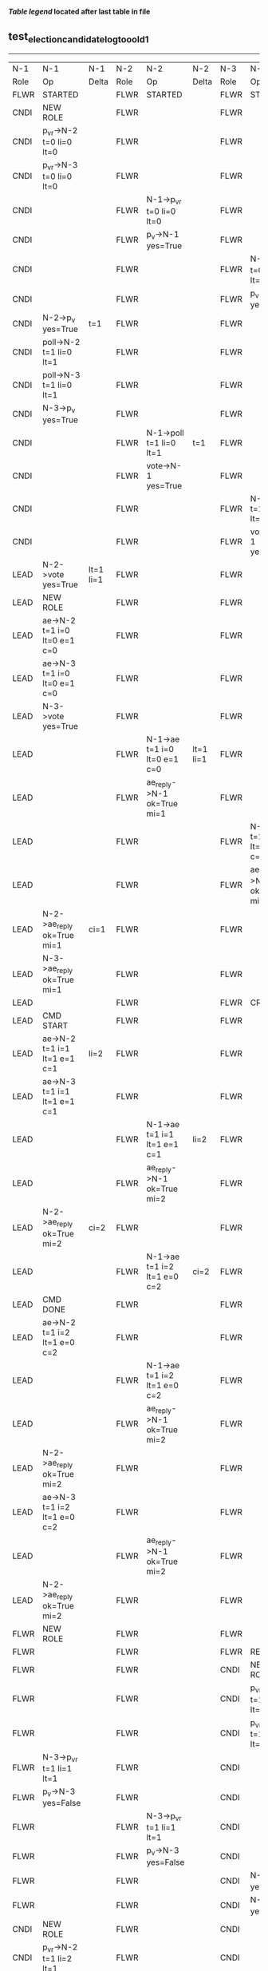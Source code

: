 
 *[[condensed Trace Table Legend][Table legend]] located after last table in file*

** test_election_candidate_log_too_old_1
----------------------------------------------------------------------------------------------------------------------------------------------------------------
|  N-1   | N-1                          | N-1       | N-2   | N-2                          | N-2       | N-3   | N-3                          | N-3            |
|  Role  | Op                           | Delta     | Role  | Op                           | Delta     | Role  | Op                           | Delta          |
|  FLWR  | STARTED                      |           | FLWR  | STARTED                      |           | FLWR  | STARTED                      |                |
|  CNDI  | NEW ROLE                     |           | FLWR  |                              |           | FLWR  |                              |                |
|  CNDI  | p_v_r->N-2 t=0 li=0 lt=0     |           | FLWR  |                              |           | FLWR  |                              |                |
|  CNDI  | p_v_r->N-3 t=0 li=0 lt=0     |           | FLWR  |                              |           | FLWR  |                              |                |
|  CNDI  |                              |           | FLWR  | N-1->p_v_r t=0 li=0 lt=0     |           | FLWR  |                              |                |
|  CNDI  |                              |           | FLWR  | p_v->N-1 yes=True            |           | FLWR  |                              |                |
|  CNDI  |                              |           | FLWR  |                              |           | FLWR  | N-1->p_v_r t=0 li=0 lt=0     |                |
|  CNDI  |                              |           | FLWR  |                              |           | FLWR  | p_v->N-1 yes=True            |                |
|  CNDI  | N-2->p_v yes=True            | t=1       | FLWR  |                              |           | FLWR  |                              |                |
|  CNDI  | poll->N-2 t=1 li=0 lt=1      |           | FLWR  |                              |           | FLWR  |                              |                |
|  CNDI  | poll->N-3 t=1 li=0 lt=1      |           | FLWR  |                              |           | FLWR  |                              |                |
|  CNDI  | N-3->p_v yes=True            |           | FLWR  |                              |           | FLWR  |                              |                |
|  CNDI  |                              |           | FLWR  | N-1->poll t=1 li=0 lt=1      | t=1       | FLWR  |                              |                |
|  CNDI  |                              |           | FLWR  | vote->N-1 yes=True           |           | FLWR  |                              |                |
|  CNDI  |                              |           | FLWR  |                              |           | FLWR  | N-1->poll t=1 li=0 lt=1      | t=1            |
|  CNDI  |                              |           | FLWR  |                              |           | FLWR  | vote->N-1 yes=True           |                |
|  LEAD  | N-2->vote yes=True           | lt=1 li=1 | FLWR  |                              |           | FLWR  |                              |                |
|  LEAD  | NEW ROLE                     |           | FLWR  |                              |           | FLWR  |                              |                |
|  LEAD  | ae->N-2 t=1 i=0 lt=0 e=1 c=0 |           | FLWR  |                              |           | FLWR  |                              |                |
|  LEAD  | ae->N-3 t=1 i=0 lt=0 e=1 c=0 |           | FLWR  |                              |           | FLWR  |                              |                |
|  LEAD  | N-3->vote yes=True           |           | FLWR  |                              |           | FLWR  |                              |                |
|  LEAD  |                              |           | FLWR  | N-1->ae t=1 i=0 lt=0 e=1 c=0 | lt=1 li=1 | FLWR  |                              |                |
|  LEAD  |                              |           | FLWR  | ae_reply->N-1 ok=True mi=1   |           | FLWR  |                              |                |
|  LEAD  |                              |           | FLWR  |                              |           | FLWR  | N-1->ae t=1 i=0 lt=0 e=1 c=0 | lt=1 li=1      |
|  LEAD  |                              |           | FLWR  |                              |           | FLWR  | ae_reply->N-1 ok=True mi=1   |                |
|  LEAD  | N-2->ae_reply ok=True mi=1   | ci=1      | FLWR  |                              |           | FLWR  |                              |                |
|  LEAD  | N-3->ae_reply ok=True mi=1   |           | FLWR  |                              |           | FLWR  |                              |                |
|  LEAD  |                              |           | FLWR  |                              |           | FLWR  | CRASH                        |                |
|  LEAD  | CMD START                    |           | FLWR  |                              |           | FLWR  |                              |                |
|  LEAD  | ae->N-2 t=1 i=1 lt=1 e=1 c=1 | li=2      | FLWR  |                              |           | FLWR  |                              |                |
|  LEAD  | ae->N-3 t=1 i=1 lt=1 e=1 c=1 |           | FLWR  |                              |           | FLWR  |                              |                |
|  LEAD  |                              |           | FLWR  | N-1->ae t=1 i=1 lt=1 e=1 c=1 | li=2      | FLWR  |                              |                |
|  LEAD  |                              |           | FLWR  | ae_reply->N-1 ok=True mi=2   |           | FLWR  |                              |                |
|  LEAD  | N-2->ae_reply ok=True mi=2   | ci=2      | FLWR  |                              |           | FLWR  |                              |                |
|  LEAD  |                              |           | FLWR  | N-1->ae t=1 i=2 lt=1 e=0 c=2 | ci=2      | FLWR  |                              |                |
|  LEAD  | CMD DONE                     |           | FLWR  |                              |           | FLWR  |                              |                |
|  LEAD  | ae->N-2 t=1 i=2 lt=1 e=0 c=2 |           | FLWR  |                              |           | FLWR  |                              |                |
|  LEAD  |                              |           | FLWR  | N-1->ae t=1 i=2 lt=1 e=0 c=2 |           | FLWR  |                              |                |
|  LEAD  |                              |           | FLWR  | ae_reply->N-1 ok=True mi=2   |           | FLWR  |                              |                |
|  LEAD  | N-2->ae_reply ok=True mi=2   |           | FLWR  |                              |           | FLWR  |                              |                |
|  LEAD  | ae->N-3 t=1 i=2 lt=1 e=0 c=2 |           | FLWR  |                              |           | FLWR  |                              |                |
|  LEAD  |                              |           | FLWR  | ae_reply->N-1 ok=True mi=2   |           | FLWR  |                              |                |
|  LEAD  | N-2->ae_reply ok=True mi=2   |           | FLWR  |                              |           | FLWR  |                              |                |
|  FLWR  | NEW ROLE                     |           | FLWR  |                              |           | FLWR  |                              |                |
|  FLWR  |                              |           | FLWR  |                              |           | FLWR  | RESTART                      |                |
|  FLWR  |                              |           | FLWR  |                              |           | CNDI  | NEW ROLE                     |                |
|  FLWR  |                              |           | FLWR  |                              |           | CNDI  | p_v_r->N-1 t=1 li=1 lt=1     |                |
|  FLWR  |                              |           | FLWR  |                              |           | CNDI  | p_v_r->N-2 t=1 li=1 lt=1     |                |
|  FLWR  | N-3->p_v_r t=1 li=1 lt=1     |           | FLWR  |                              |           | CNDI  |                              |                |
|  FLWR  | p_v->N-3 yes=False           |           | FLWR  |                              |           | CNDI  |                              |                |
|  FLWR  |                              |           | FLWR  | N-3->p_v_r t=1 li=1 lt=1     |           | CNDI  |                              |                |
|  FLWR  |                              |           | FLWR  | p_v->N-3 yes=False           |           | CNDI  |                              |                |
|  FLWR  |                              |           | FLWR  |                              |           | CNDI  | N-1->p_v yes=False           |                |
|  FLWR  |                              |           | FLWR  |                              |           | CNDI  | N-2->p_v yes=False           |                |
|  CNDI  | NEW ROLE                     |           | FLWR  |                              |           | CNDI  |                              |                |
|  CNDI  | p_v_r->N-2 t=1 li=2 lt=1     |           | FLWR  |                              |           | CNDI  |                              |                |
|  CNDI  |                              |           | FLWR  | N-1->p_v_r t=1 li=2 lt=1     |           | CNDI  |                              |                |
|  CNDI  |                              |           | FLWR  | p_v->N-1 yes=True            |           | CNDI  |                              |                |
|  CNDI  | N-2->p_v yes=True            | t=2       | FLWR  |                              |           | CNDI  |                              |                |
|  CNDI  | p_v_r->N-3 t=1 li=2 lt=1     |           | FLWR  |                              |           | CNDI  |                              |                |
|  CNDI  |                              |           | FLWR  |                              |           | CNDI  | N-1->p_v_r t=1 li=2 lt=1     |                |
|  CNDI  |                              |           | FLWR  |                              |           | CNDI  | p_v->N-1 yes=True            |                |
|  CNDI  | N-3->p_v yes=True            |           | FLWR  |                              |           | CNDI  |                              |                |
|  CNDI  | poll->N-2 t=2 li=2 lt=2      |           | FLWR  |                              |           | CNDI  |                              |                |
|  CNDI  |                              |           | FLWR  | N-1->poll t=2 li=2 lt=2      | t=2       | CNDI  |                              |                |
|  CNDI  |                              |           | FLWR  | vote->N-1 yes=True           |           | CNDI  |                              |                |
|  LEAD  | N-2->vote yes=True           | lt=2 li=3 | FLWR  |                              |           | CNDI  |                              |                |
|  LEAD  | NEW ROLE                     |           | FLWR  |                              |           | CNDI  |                              |                |
|  LEAD  | poll->N-3 t=2 li=2 lt=2      |           | FLWR  |                              |           | CNDI  |                              |                |
|  LEAD  |                              |           | FLWR  |                              |           | FLWR  | N-1->poll t=2 li=2 lt=2      | t=2            |
|  LEAD  |                              |           | FLWR  |                              |           | FLWR  | NEW ROLE                     |                |
|  LEAD  |                              |           | FLWR  |                              |           | FLWR  | vote->N-1 yes=False          |                |
|  LEAD  | N-3->vote yes=False          |           | FLWR  |                              |           | FLWR  |                              |                |
|  LEAD  | ae->N-2 t=2 i=2 lt=1 e=1 c=2 |           | FLWR  |                              |           | FLWR  |                              |                |
|  LEAD  |                              |           | FLWR  | N-1->ae t=2 i=2 lt=1 e=1 c=2 | lt=2 li=3 | FLWR  |                              |                |
|  LEAD  |                              |           | FLWR  | ae_reply->N-1 ok=True mi=3   |           | FLWR  |                              |                |
|  LEAD  | N-2->ae_reply ok=True mi=3   | ci=3      | FLWR  |                              |           | FLWR  |                              |                |
|  LEAD  | ae->N-3 t=2 i=2 lt=1 e=1 c=2 |           | FLWR  |                              |           | FLWR  |                              |                |
|  LEAD  |                              |           | FLWR  |                              |           | FLWR  | N-1->ae t=2 i=2 lt=1 e=1 c=2 |                |
|  LEAD  |                              |           | FLWR  |                              |           | FLWR  | ae_reply->N-1 ok=False mi=1  |                |
|  LEAD  | N-3->ae_reply ok=False mi=1  |           | FLWR  |                              |           | FLWR  |                              |                |
|  LEAD  | ae->N-3 t=2 i=1 lt=1 e=1 c=3 |           | FLWR  |                              |           | FLWR  |                              |                |
|  LEAD  |                              |           | FLWR  |                              |           | FLWR  | N-1->ae t=2 i=1 lt=1 e=1 c=3 | li=2 ci=2      |
|  LEAD  |                              |           | FLWR  |                              |           | FLWR  | ae_reply->N-1 ok=True mi=2   |                |
|  LEAD  | N-3->ae_reply ok=True mi=2   |           | FLWR  |                              |           | FLWR  |                              |                |
|  LEAD  | ae->N-3 t=2 i=2 lt=1 e=1 c=3 |           | FLWR  |                              |           | FLWR  |                              |                |
|  LEAD  |                              |           | FLWR  |                              |           | FLWR  | N-1->ae t=2 i=2 lt=1 e=1 c=3 | lt=2 li=3 ci=3 |
|  LEAD  |                              |           | FLWR  |                              |           | FLWR  | ae_reply->N-1 ok=True mi=3   |                |
|  LEAD  | N-3->ae_reply ok=True mi=3   |           | FLWR  |                              |           | FLWR  |                              |                |
----------------------------------------------------------------------------------------------------------------------------------------------------------------


* Condensed Trace Table Legend
All the items in these legends labeled N-X are placeholders for actual node id values,
actual values will be N-1, N-2, N-3, etc. up to the number of nodes in the cluster. Yes, One based, not zero.

| Column Label | Description     | Details                                                                                        |
| N-X Role     | Raft Role       | FLWR = Follower CNDI = Candidate LEAD = Leader                                                 |
| N-X Op       | Activity        | Describes a traceable event at this node, see separate table below                             |
| N-X Delta    | State change    | Describes any change in state since previous trace, see separate table below                   |


** "Op" Column detail legend
| Value         | Meaning                                                                                      |
| STARTED       | Simulated node starting with empty log, term=0                                               |
| CMD START     | Simulated client requested that a node (usually leader, but not for all tests) run a command |
| CMD DONE      | The previous requested command is finished, whether complete, rejected, failed, whatever     |
| CRASH         | Simulating node has simulated a crash                                                        |
| RESTART       | Previously crashed node has restarted. Look at delta column to see effects on log, if any    |
| NEW ROLE      | The node has changed Raft role since last trace line                                         |
| NETSPLIT      | The node has been partitioned away from the majority network                                 |
| NETJOIN       | The node has rejoined the majority network                                                   |
| ae->N-X       | Node has sent append_entries message to N-X, next line in this table explains                |
| (continued)   | t=1 means current term is 1, i=1 means prevLogIndex=1, lt=1 means prevLogTerm=1              |
| (continued)   | c=1 means sender's commitIndex is 1,                                                         |
| (continued)   | e=2 means that the entries list in the message is 2 items long. eXo=0 is a heartbeat         |
| N-X->ae_reply | Node has received the response to an append_entries message, details in continued lines      |
| (continued)   | ok=(True or False) means that entries were saved or not, mi=3 says log max index = 3         |
| do_vote->N-X  | Node has sent request_vote to N-X, t=1 means current term is 1 (continued next line)         |
| (continued)   | li=0 means prevLogIndex = 0, lt=0 means prevLogTerm = 0                                      |
| N-X->vote     | Node has received request_vote response from N-X, yes=(True or False) indicates vote value   |

** "Delta" Column detail legend
Any item in this column indicates that the value of that item has changed since the last trace line

| Item | Meaning                                                                                                                         |
| t=X  | Term has changed to X                                                                                                           |
| lt=X | prevLogTerm has changed to X, indicating a log record has been stored                                                           |
| li=X | prevLogIndex has changed to X, indicating a log record has been stored                                                          |
| ci=X | Indicates commitIndex has changed to X, meaning log record has been committed, and possibly applied depending on type of record |
| n=X  | Indicates a change in networks status, X=1 means re-joined majority network, X=2 means partitioned to minority network          |

** Notes about interpreting traces
The way in which the traces are collected can occasionally obscure what is going on. A case in point is the commit of records at followers.
The commit process is triggered by an append_entries message arriving at the follower with a commitIndex value that exceeds the local
commit index, and that matches a record in the local log. This starts the commit process AFTER the response message is sent. You might
be expecting it to be prior to sending the response, in bound, as is often said. Whether this is expected behavior is not called out
as an element of the Raft protocol. It is certainly not required, however, as the follower doesn't report the commit index back to the
leader.

The definition of the commit state for a record is that a majority of nodes (leader and followers) have saved the record. Once
the leader detects this it applies and commits the record. At some point it will send another append_entries to the followers and they
will apply and commit. Or, if the leader dies before doing this, the next leader will commit by implication when it sends a term start
log record.

So when you are looking at the traces, you should not expect to see the commit index increas at a follower until some other message
traffic occurs, because the tracing function only checks the commit index at message transmission boundaries.






